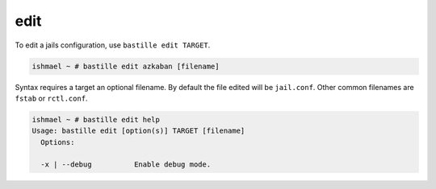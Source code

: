 edit
====

To edit a jails configuration, use ``bastille edit TARGET``.

.. code-block:: shell

  ishmael ~ # bastille edit azkaban [filename]

Syntax requires a target an optional filename. By default the file edited will
be ``jail.conf``. Other common filenames are ``fstab`` or ``rctl.conf``.

.. code-block:: shell

  ishmael ~ # bastille edit help
  Usage: bastille edit [option(s)] TARGET [filename]
    Options:

    -x | --debug          Enable debug mode.
